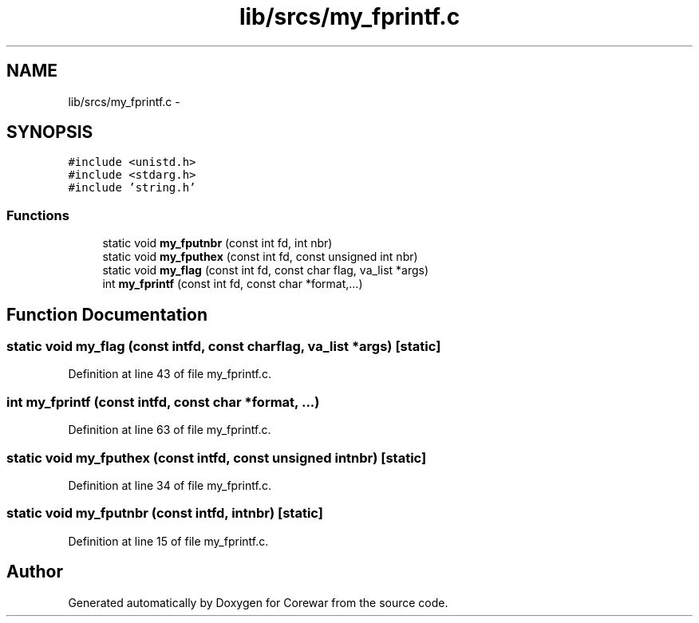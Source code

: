 .TH "lib/srcs/my_fprintf.c" 3 "Sun Apr 12 2015" "Version 1.0" "Corewar" \" -*- nroff -*-
.ad l
.nh
.SH NAME
lib/srcs/my_fprintf.c \- 
.SH SYNOPSIS
.br
.PP
\fC#include <unistd\&.h>\fP
.br
\fC#include <stdarg\&.h>\fP
.br
\fC#include 'string\&.h'\fP
.br

.SS "Functions"

.in +1c
.ti -1c
.RI "static void \fBmy_fputnbr\fP (const int fd, int nbr)"
.br
.ti -1c
.RI "static void \fBmy_fputhex\fP (const int fd, const unsigned int nbr)"
.br
.ti -1c
.RI "static void \fBmy_flag\fP (const int fd, const char flag, va_list *args)"
.br
.ti -1c
.RI "int \fBmy_fprintf\fP (const int fd, const char *format,\&.\&.\&.)"
.br
.in -1c
.SH "Function Documentation"
.PP 
.SS "static void my_flag (const intfd, const charflag, va_list *args)\fC [static]\fP"

.PP
Definition at line 43 of file my_fprintf\&.c\&.
.SS "int my_fprintf (const intfd, const char *format, \&.\&.\&.)"

.PP
Definition at line 63 of file my_fprintf\&.c\&.
.SS "static void my_fputhex (const intfd, const unsigned intnbr)\fC [static]\fP"

.PP
Definition at line 34 of file my_fprintf\&.c\&.
.SS "static void my_fputnbr (const intfd, intnbr)\fC [static]\fP"

.PP
Definition at line 15 of file my_fprintf\&.c\&.
.SH "Author"
.PP 
Generated automatically by Doxygen for Corewar from the source code\&.
